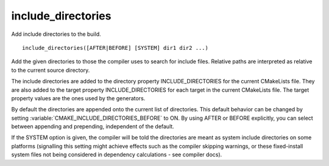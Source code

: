 include_directories
-------------------

Add include directories to the build.

::

  include_directories([AFTER|BEFORE] [SYSTEM] dir1 dir2 ...)

Add the given directories to those the compiler uses to search for
include files.  Relative paths are interpreted as relative to the
current source directory.

The include directories are added to the directory property
INCLUDE_DIRECTORIES for the current CMakeLists file.  They are also
added to the target property INCLUDE_DIRECTORIES for each target in
the current CMakeLists file.  The target property values are the ones
used by the generators.

By default the directories are appended onto the current list of
directories.  This default behavior can be changed by setting
:variable:`CMAKE_INCLUDE_DIRECTORIES_BEFORE` to ON.  By using AFTER or BEFORE
explicitly, you can select between appending and prepending,
independent of the default.

If the SYSTEM option is given, the compiler will be told the
directories are meant as system include directories on some platforms
(signalling this setting might achieve effects such as the compiler
skipping warnings, or these fixed-install system files not being
considered in dependency calculations - see compiler docs).
